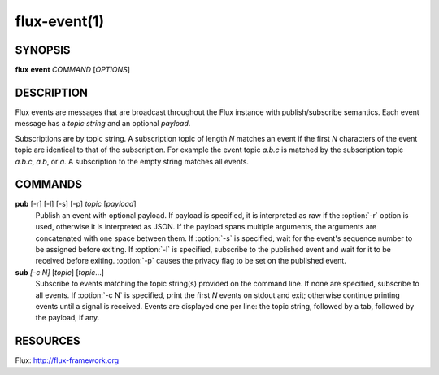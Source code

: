 =============
flux-event(1)
=============


SYNOPSIS
========

**flux** **event** *COMMAND* [*OPTIONS*]


DESCRIPTION
===========

Flux events are messages that are broadcast throughout the Flux instance
with publish/subscribe semantics. Each event message has a *topic string*
and an optional *payload*.

Subscriptions are by topic string. A subscription topic of length *N*
matches an event if the first *N* characters of the event topic
are identical to that of the subscription. For example the event topic
*a.b.c* is matched by the subscription topic *a.b.c*, *a.b*, or *a*.
A subscription to the empty string matches all events.


COMMANDS
========

**pub** [-r] [-l] [-s] [-p] *topic* [*payload*]
   Publish an event with optional payload. If payload is specified,
   it is interpreted as raw if the :option:`-r` option is used, otherwise it is
   interpreted as JSON. If the payload spans multiple arguments,
   the arguments are concatenated with one space between them.
   If :option:`-s` is specified, wait for the event's sequence number to be
   assigned before exiting.
   If :option:`-l` is specified, subscribe to the published event and wait for
   it to be received before exiting. :option:`-p` causes the privacy flag to
   be set on the published event.

**sub** *[-c N]* [*topic*] [*topic*\ …​]
   Subscribe to events matching the topic string(s) provided on the
   command line. If none are specified, subscribe to all events.  If
   :option:`-c N` is specified, print the first *N* events on stdout and exit;
   otherwise continue printing events until a signal is received.
   Events are displayed one per line: the topic string, followed by a tab,
   followed by the payload, if any.


RESOURCES
=========

Flux: http://flux-framework.org

